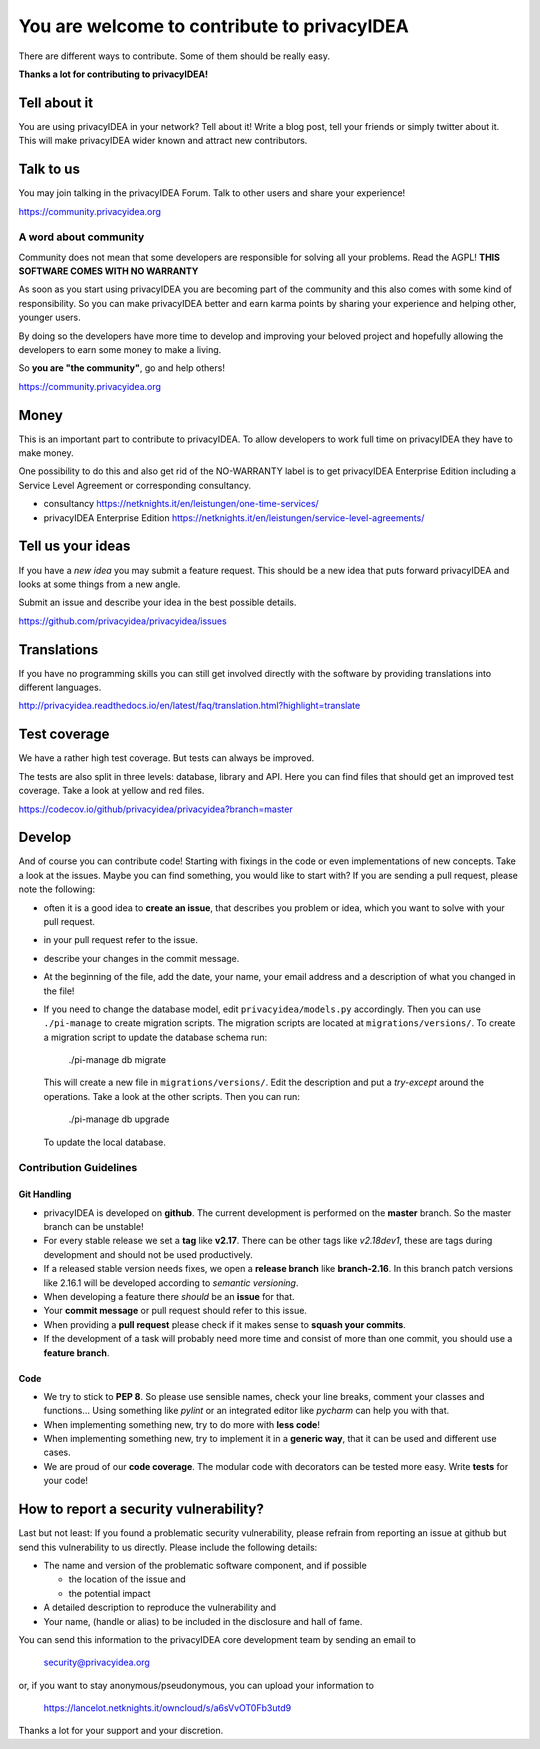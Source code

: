 You are welcome to contribute to privacyIDEA
============================================

There are different ways to contribute. Some of them should
be really easy.

**Thanks a lot for contributing to privacyIDEA!**

Tell about it
-------------

You are using privacyIDEA in your network? Tell about it!
Write a blog post, tell your friends or simply twitter about it.
This will make privacyIDEA wider known and attract new contributors.

Talk to us
----------

You may join talking in the privacyIDEA Forum.
Talk to other users and share your experience!

https://community.privacyidea.org

A word about community
~~~~~~~~~~~~~~~~~~~~~~

Community does not mean that some developers are responsible
for solving all your problems. Read the AGPL! 
**THIS SOFTWARE COMES WITH NO WARRANTY**

As soon as you start using privacyIDEA you are becoming part of
the community and this also comes with some kind of responsibility.
So you can make privacyIDEA better and earn karma points by
sharing your experience and helping other, younger users.

By doing so the developers have more time to develop and 
improving your beloved project and hopefully allowing
the developers to earn some money to make a living.

So **you are "the community"**, go and help others!

https://community.privacyidea.org

Money
-----

This is an important part to contribute to privacyIDEA.
To allow developers to work full time on privacyIDEA they
have to make money. 

One possibility to do this and also get rid of the NO-WARRANTY 
label is to get privacyIDEA Enterprise Edition including a
Service Level Agreement or corresponding consultancy.

- consultancy 
  https://netknights.it/en/leistungen/one-time-services/
- privacyIDEA Enterprise Edition 
  https://netknights.it/en/leistungen/service-level-agreements/


Tell us your ideas
------------------

If you have a *new idea* you may submit a feature request.
This should be a new idea that puts forward privacyIDEA and looks 
at some things from a new angle. 

Submit an issue and describe your idea in the best possible details.

https://github.com/privacyidea/privacyidea/issues

Translations
------------

If you have no programming skills you can still get involved
directly with the software by providing translations into 
different languages.

http://privacyidea.readthedocs.io/en/latest/faq/translation.html?highlight=translate

Test coverage
-------------

We have a rather high test coverage. But tests can always be
improved.

The tests are also split in three levels: database, library and API.
Here you can find files that should get an improved test coverage.
Take a look at yellow and red files.

https://codecov.io/github/privacyidea/privacyidea?branch=master

Develop
-------

And of course you can contribute code! Starting with fixings in the
code or even implementations of new concepts.
Take a look at the issues. Maybe you can find something, you
would like to start with?
If you are sending a pull request, please note the following:

* often it is a good idea to **create an issue**, that describes
  you problem or idea, which you want to solve with your
  pull request.
* in your pull request refer to the issue.
* describe your changes in the commit message.
* At the beginning of the file, add the date, your name,
  your email address and a description of what you 
  changed in the file!
* If you need to change the database model, edit ``privacyidea/models.py``
  accordingly. Then you can use
  ``./pi-manage`` to create migration scripts. The migration scripts
  are located at ``migrations/versions/``.
  To create a migration script to update the database schema run:

      ./pi-manage db migrate

  This will create a new file in ``migrations/versions/``. Edit the description
  and put a *try-except* around the operations. Take a look at the other scripts.
  Then you can run:

      ./pi-manage db upgrade

  To update the local database.

Contribution Guidelines
~~~~~~~~~~~~~~~~~~~~~~~

Git Handling
............

* privacyIDEA is developed on **github**.
  The current development is performed on the
  **master** branch.
  So the master branch can be unstable!
* For every stable release we set a **tag** like **v2.17**. There can be
  other tags like *v2.18dev1*, these are tags during development and should
  not be used productively.
* If a released stable version needs fixes, we open a **release branch** like
  **branch-2.16**. In this branch patch versions like 2.16.1 will be
  developed according to *semantic versioning*.
* When developing a feature there *should* be an **issue** for that.
* Your **commit message** or pull request should refer to this issue.
* When providing a **pull request** please check if it makes sense to
  **squash your commits**.
* If the development of a task will probably need more time and consist of
  more than one commit, you should use a **feature branch**.

Code
....

* We try to stick to **PEP 8**. So please use sensible names, check your line
  breaks, comment your classes and functions...
  Using something like *pylint* or an integrated editor like *pycharm* can
  help you with that.
* When implementing something new, try to do more with **less code**!
* When implementing something new, try to implement it in a **generic way**,
  that it can be used and different use cases.
* We are proud of our **code coverage**. The modular code with decorators can
  be tested more easy. Write **tests** for your code!

How to report a security vulnerability?
---------------------------------------

Last but not least: If you found a problematic security vulnerability, please
refrain from reporting an issue at github but send this vulnerability to
us directly.
Please include the following details:

* The name and version of the problematic software component,
  and if possible

  * the location of the issue and 
  * the potential impact

* A detailed description to reproduce the vulnerability and

* Your name, (handle or alias) to be included in the
  disclosure and hall of fame.

You can send this information to the privacyIDEA core development team by
sending an email to

   security@privacyidea.org

or, if you want to stay anonymous/pseudonymous, you can upload your information to

   https://lancelot.netknights.it/owncloud/s/a6sVvOT0Fb3utd9

Thanks a lot for your support and your discretion.
